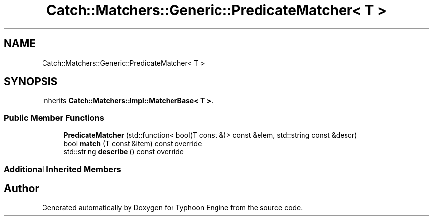 .TH "Catch::Matchers::Generic::PredicateMatcher< T >" 3 "Sat Jul 20 2019" "Version 0.1" "Typhoon Engine" \" -*- nroff -*-
.ad l
.nh
.SH NAME
Catch::Matchers::Generic::PredicateMatcher< T >
.SH SYNOPSIS
.br
.PP
.PP
Inherits \fBCatch::Matchers::Impl::MatcherBase< T >\fP\&.
.SS "Public Member Functions"

.in +1c
.ti -1c
.RI "\fBPredicateMatcher\fP (std::function< bool(T const &)> const &elem, std::string const &descr)"
.br
.ti -1c
.RI "bool \fBmatch\fP (T const &item) const override"
.br
.ti -1c
.RI "std::string \fBdescribe\fP () const override"
.br
.in -1c
.SS "Additional Inherited Members"


.SH "Author"
.PP 
Generated automatically by Doxygen for Typhoon Engine from the source code\&.
